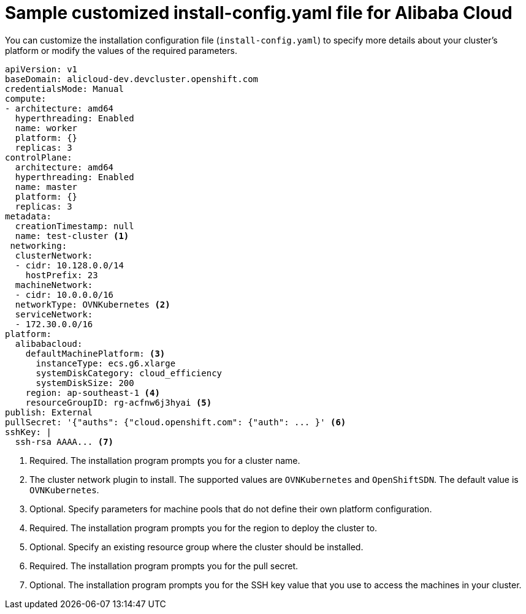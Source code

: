 // Module included in the following assemblies:
//
// * installing/installing_alibaba/installing-alibaba-network-customizations.adoc
// * installing/installing_alibaba/installing-alibaba-customizations.adoc
// * installing/installing_alibaba/installing-alibaba-vpc.adoc

:_content-type: REFERENCE
[id="installation-alibaba-config-yaml_{context}"]
= Sample customized install-config.yaml file for Alibaba Cloud

You can customize the installation configuration file (`install-config.yaml`) to specify more details about
your cluster's platform or modify the values of the required
parameters.

[source,yaml]
----
apiVersion: v1
baseDomain: alicloud-dev.devcluster.openshift.com
credentialsMode: Manual
compute:
- architecture: amd64
  hyperthreading: Enabled
  name: worker
  platform: {}
  replicas: 3
controlPlane:
  architecture: amd64
  hyperthreading: Enabled
  name: master
  platform: {}
  replicas: 3
metadata:
  creationTimestamp: null
  name: test-cluster <1>
 networking:
  clusterNetwork:
  - cidr: 10.128.0.0/14
    hostPrefix: 23
  machineNetwork:
  - cidr: 10.0.0.0/16
  networkType: OVNKubernetes <2>
  serviceNetwork:
  - 172.30.0.0/16
platform:
  alibabacloud:
    defaultMachinePlatform: <3>
      instanceType: ecs.g6.xlarge
      systemDiskCategory: cloud_efficiency
      systemDiskSize: 200
    region: ap-southeast-1 <4>
    resourceGroupID: rg-acfnw6j3hyai <5>
publish: External
pullSecret: '{"auths": {"cloud.openshift.com": {"auth": ... }' <6>
sshKey: |
  ssh-rsa AAAA... <7>
----
<1> Required. The installation program prompts you for a cluster name.
<2> The cluster network plugin to install. The supported values are `OVNKubernetes` and `OpenShiftSDN`. The default value is `OVNKubernetes`.
<3> Optional. Specify parameters for machine pools that do not define their own platform configuration.
<4> Required. The installation program prompts you for the region to deploy the cluster to.
<5> Optional. Specify an existing resource group where the cluster should be installed.
<6> Required. The installation program prompts you for the pull secret.
<7> Optional. The installation program prompts you for the SSH key value that you use to access the machines in your cluster.
